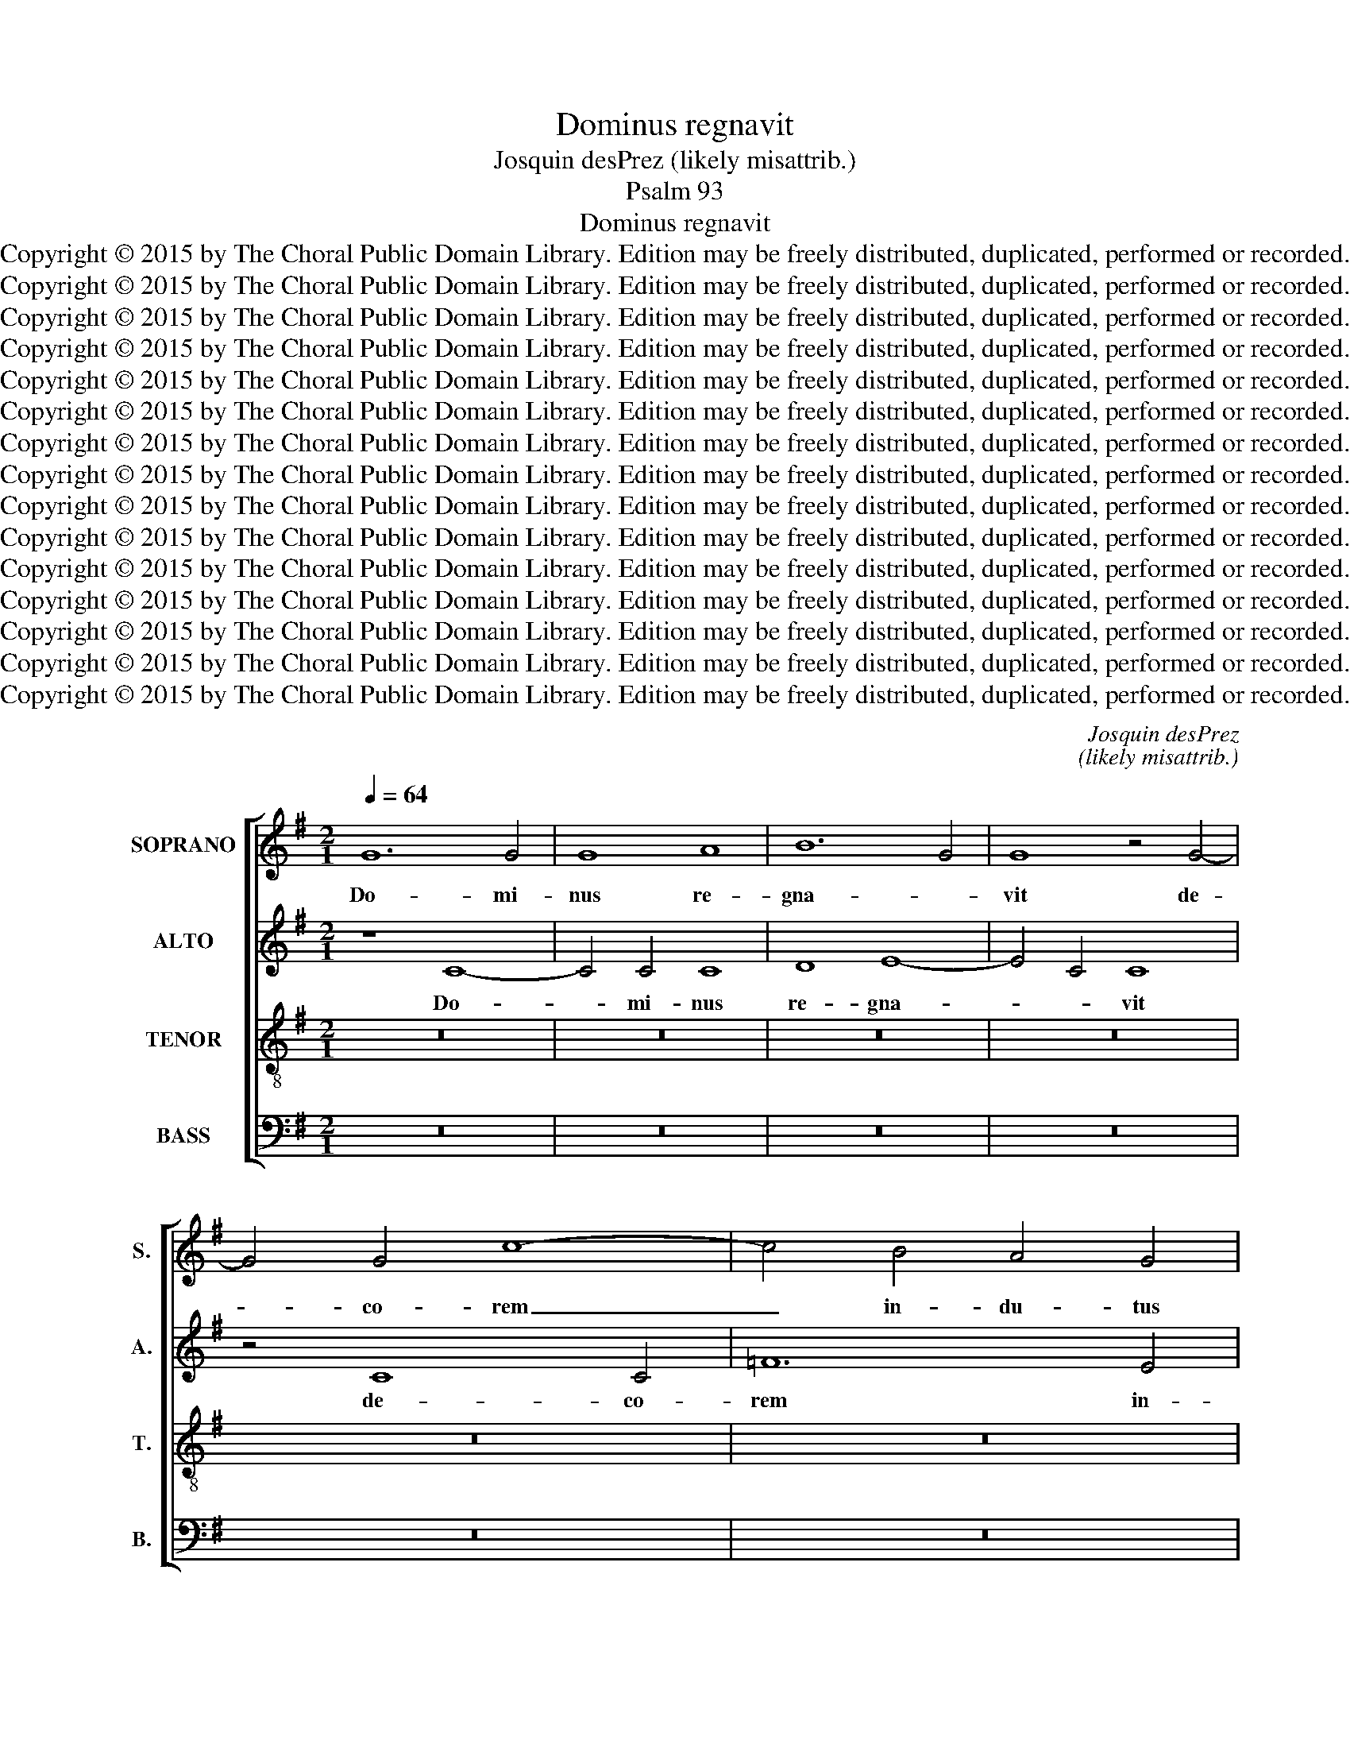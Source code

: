 X:1
T:Dominus regnavit
T:Josquin desPrez (likely misattrib.)
T:Psalm 93
T:Dominus regnavit
T:Copyright © 2015 by The Choral Public Domain Library. Edition may be freely distributed, duplicated, performed or recorded.
T:Copyright © 2015 by The Choral Public Domain Library. Edition may be freely distributed, duplicated, performed or recorded.
T:Copyright © 2015 by The Choral Public Domain Library. Edition may be freely distributed, duplicated, performed or recorded.
T:Copyright © 2015 by The Choral Public Domain Library. Edition may be freely distributed, duplicated, performed or recorded.
T:Copyright © 2015 by The Choral Public Domain Library. Edition may be freely distributed, duplicated, performed or recorded.
T:Copyright © 2015 by The Choral Public Domain Library. Edition may be freely distributed, duplicated, performed or recorded.
T:Copyright © 2015 by The Choral Public Domain Library. Edition may be freely distributed, duplicated, performed or recorded.
T:Copyright © 2015 by The Choral Public Domain Library. Edition may be freely distributed, duplicated, performed or recorded.
T:Copyright © 2015 by The Choral Public Domain Library. Edition may be freely distributed, duplicated, performed or recorded.
T:Copyright © 2015 by The Choral Public Domain Library. Edition may be freely distributed, duplicated, performed or recorded.
T:Copyright © 2015 by The Choral Public Domain Library. Edition may be freely distributed, duplicated, performed or recorded.
T:Copyright © 2015 by The Choral Public Domain Library. Edition may be freely distributed, duplicated, performed or recorded.
T:Copyright © 2015 by The Choral Public Domain Library. Edition may be freely distributed, duplicated, performed or recorded.
T:Copyright © 2015 by The Choral Public Domain Library. Edition may be freely distributed, duplicated, performed or recorded.
T:Copyright © 2015 by The Choral Public Domain Library. Edition may be freely distributed, duplicated, performed or recorded.
C:Josquin desPrez
C:(likely misattrib.)
Z:Psalm 93
Z:Copyright © 2015 by The Choral Public Domain Library. Edition may be freely distributed, duplicated, performed or recorded.
%%score [ 1 2 3 4 ]
L:1/8
Q:1/4=64
M:2/1
K:G
V:1 treble nm="SOPRANO" snm="S."
V:2 treble nm="ALTO" snm="A."
V:3 treble-8 transpose=-12 nm="TENOR" snm="T."
V:4 bass nm="BASS" snm="B."
V:1
 G12 G4 | G8 A8 | B12 G4 | G8 z4 G4- | G4 G4 c8- | c4 B4 A4 G4 | A8 z8 | G8 A8- | A4 A4 A8 | %9
w: Do- mi-|nus re-|gna- *|vit de-|* co- rem|_ in- du- tus|est:|In- du-|* tus est|
 B12 G4 | G8 c8- | c4 B4 A4 G4 | F4 E4 D4 E2 D2 | E2 F2 G8 F4 | G16 | z16 | z16 | z16 | z16 | z16 | %20
w: Do- mi-|nus for-|* ti- du- ti-|nem, et prae- cin- *|* * * xit|se.||||||
 z16 | z16 | z16 | z16 | z16 | z16 | z16 | z16 | G8 G8 | A8 A8 | B8 G8 | c8 A4 d4- | d4 B8 A2 G2 | %33
w: ||||||||Et- e-|nim fir-|ma- bit|or- bum ter-||
 G8 z8 | z16 | z8 G8- | G8 A8 | B8 G8 | c6 B2 A2 G2 A4- | A4 G8 F4 | G8 z8 | z16 | z16 | z16 | %44
w: rae,||qui|_ non|com- mo-|ve- * * * *|* * ti-|bur,||||
 G16 | G8 c8 | c4 c4 B4 G2 A2 | B2 c2 d8 c2 B2 | A8 c8 | G16 | B16 | A16 | z8 z4 B4- | B4 d8 A4- | %54
w: Pa-|ra- ta|se- des tu- * *||a ex|tunc;|_||a|_ sae- cu-|
 A4 c8 B2 A2 | G6 A2 B4 A4- | A4 G6 E2 F4 | G16 | z8 D8 | D4 D4 d8- | d4 d4 B8- | B4 G4 G8 | %62
w: * lo _ _|_ _ _ _|* tu _ _|es.|E-|le- va- ve-|* runt flu-|* mi- na,|
 c12 A4 | A8 z8 | D8 D4 D4 | d12 d4 | B12 G4 | G8 c8- | c4 A4 d6 c2 | B2 A2 G8 F4 | G8 z8 | %71
w: Do- mi-|ne,|E- le- va-|ve- runt|flu- mi-|na vo-|* cem su- *||am,|
 D8 D4 D4 | d12 d4 | B12 G4 | G8 c8- | c8 A8 | d12 B4 | B8 z8 | G8 c8- | c4 c4 c8 | A8 d8- | %81
w: E- le- va-|ve- runt|flu- mi-|na flu-|* ctus|su- *|os,|a vo-|* ci- bus|a- qua-|
 d4 c4 B4 A4- | A4 G8 F4 | G16 || G8 G4 G4 | A12 D4 | d12 c4 | B4 A4 B8 | G8 z8 | z16 | z16 | %91
w: * rum mul- ta-||rum.|Mi- ra- bi-|les e-|la- ti-|o- nis ma-|ris;|||
 z8 G8 | G4 G4 A8- | A4 D4 d8- | d4 c4 B4 A4 | B8 z8 | z16 | z16 | z8 z4 d4 | B4 c6 B2 A2 G2 | %100
w: mi-|ra- bi- lis|_ in al-|* tis Do- mi-|nus,|||Do-||
 F4 G8 F4 | G16 | z16 | z16 | z16 | z8 A8 | A8 d8- | d4 c4 B4 A4 | G8 A8- | A4 G4 F4 E4 | D8 B8- | %111
w: * * mi-|nus.||||Te-|sti- mo-|* ni- a tu-|a cre-|* di- bi- li-|a fa-|
 B4 A4 G8- | G4 F2 E2 F8 | G16 || z8 G8- | G8 G8 | G16 | G16- | G16 | z8 D8- | D4 E4 F4 G4 | A16 | %122
w: * cta sunt|_ ni- * *|mis.|Do-|* mum|tu-|am|_|de-|* cet san- cti-|tu-|
 E16 | G12 G4 | D16- | D16 | z16 | z16 | z16 | z8 D8 | D12 E4 | F4 G4 A4 B4- | B4 A2 G2 A8 | %133
w: do,|Do- mi-|ne,|_||||in|lon- gi-|tu- di- nem di-|* e- * *|
 G8 z8 | z16 | z8 z4 D4 | G4 G4 A8 | G4 B4 A4 A4 | G8 z8 | z16 | z8 z4 D4 | G8 A8 | G4 B4 A8 | %143
w: rum.||Glo-|ri- a Pa-|tris et Fi- li-|o||et|Spi- ri-|tu- i San-|
 G4 G4 A8 | G4 E4 F4 A4- | A4 G8 F4 | G8 z8 | z4 d4 d4 d4 | B8 z4 B4- | B4 B4 B4 B4 | G8 z8 | G16 | %152
w: cto, et Spi-|ri- tu- i San-||cto.|Si- cut e-|rat in|_ prin- ci- pi-|o,|et|
 A8 B8 | c6 B2 A2 G2 F2 E2 | D4 G8 F4 | G16 | z16 | z16 | z16 | z16 | d12 d4 | d4 d4 B8- | B8 G8 | %163
w: nunc, et|sem- * * * * *||per,|||||et in|sae- cu- la|_ sae-|
 A8 B8 | c6 B2 A2 G2 F2 E2 | D4 G8 F4 | G16 | z16 | z16 | z16 | G16 | A8 B8 | c6 B2 A2 G2 F2 E2 | %173
w: cu- lo-|rum. _ _ _ _ _|_ A- *|men,||||sae-|cu- lo-|rum. _ _ _ _ _|
 D4 G8 F4 | G16- | G16 |] %176
w: _ A- *|men.|_|
V:2
 z8 C8- | C4 C4 C8 | D8 E8- | E4 C4 C8 | z4 C8 C4 | =F12 E4 | D4 C4 D8 | z8 C8 | D12 D4 | D8 E8- | %10
w: Do-|* mi- nus|re- gna-|* * vit|de- co-|rem in-|du- tus est:|In-|du- tus|est Do-|
 E4 C4 C8 | =F12 E4 | D4 C4 B,4 A,4 | G,4 B,4 A,8 | G,16 | z16 | z16 | z16 | z16 | z16 | z16 | %21
w: * mi- nus|for- ti-|du- ti- nem, et|prae- cin- xit|se.|||||||
 z16 | z16 | z16 | z16 | z16 | z16 | z16 | z8 C8 | C8 D8 | D8 E8 | C8 =F8 | D4 G8 E4- | %33
w: |||||||Et-|e- nim|fir- ma-|bit or-|bum ter- *|
 E4 D2 C2 C8 | z16 | z16 | C16 | D8 E8 | C4 =F6 E2 D2 C2 | D4 B,4 A,8 | G,8 z8 | z16 | z16 | z16 | %44
w: * * * rae,|||qui|non com-|mo- ve- * * *|* * ti-|bur,||||
 z16 | C16 | C8 G8 | G4 G4 =F4 D2 E2 | =F2 G2 A8 G2 F2 | E8 G8 | D16 | =F16 | E8 E4 G4- | %53
w: |Pa-|ra- ta|se- des tu- * *||a ex|tunc;|_|* a sae-|
 G4 D8 =F4- | F4 E2 D2 C6 D2 | E4 D6 B,2 C4 | G,8 D8 | D16- | D16 | z8 G,8 | G,4 G,4 G8- | %61
w: * cu- lo|_ _ _ _ _|* tu _ _|_ _|es.|_|E-|le- va- ve-|
 G4 G4 E8- | E4 C4 C8 | =F12 D4 | D8 z8 | G,8 G,4 G,4 | G12 G4 | E12 C4 | C4 =F6 E2 D4- | %69
w: * runt flu-|* mi- na,|Do- mi-|ne,|E- le- va-|ve- runt|flu- mi-|na vo- * *|
 D2 B,2 C4 D8 | D16- | D8 z8 | G,8 G,4 G,4 | G12 G4 | E12 C4 | C8 =F8- | F8 D8 | G12 E4 | E8 z8 | %79
w: * * cem su-|am,|_|E- le- va-|ve- runt|flu- mi-|na flu-|* ctus|su- *|os,|
 C8 =F8- | F4 =F4 F8 | D8 D8 | E4 E4 D8 | D16 || z8 C8 | C4 C4 D8- | D4 G,4 G8- | G4 =F4 E4 D4 | %88
w: a vo-|* ci- bus|a- qua-|rum mul- ta-|rum.|Mi-|ra- bi- les|_ e- la-|* ti- o- nis|
 E8 C8 | z16 | z16 | z16 | C8 C4 C4 | D12 G,4 | G12 =F4 | E4 D4 E8- | E8 z8 | z16 | z4 D4 E4 =F4 | %99
w: ma- ris;||||mi- ra- bi-|lis in|al- tis|Do- mi- nus,|_||mi- ra- bi-|
 G8 E8 | D4 C4 D8 | B,12 A,2 G,2 | D8 z8 | z16 | z16 | z16 | D8 D8 | G12 =F4 | E4 D4 C8 | D12 C4 | %110
w: lis in|al- tis Do-|* mi- *|nus.||||Te- sti-|mo- ni-|a tu- a|cre- di-|
 B,4 A,4 G,8 | z4 D4 B,4 C4 | D4 E4 D8 | D16 || z8 D8- | D8 D8 | E16 | D16 | z8 G,8- | %119
w: bi- li- a|fa- cta sunt|ni- * *|mis.|Do-|* mum|tu-|am|de-|
 G,4 A,4 B,4 C4 | D16 | A,16 | C12 C4 | G,16 | z16 | z16 | z16 | z16 | z16 | G,8 G,8- | %130
w: * cet san- cti-|tu-|do,|Do- mi-|ne,||||||in lon-|
 G,4 A,4 B,4 C4 | D4 E4 F4 G4 | D4 G8 F4 | G8 z8 | z16 | z4 G,4 D4 D4 | E8 D8 | E4 G8 F4 | G8 z8 | %139
w: * gi- tu- di-|nem di- e- *||rum.||Glo- ri- a|Pa- tris|et Fi- li-|o|
 z16 | z4 G,4 D4 D4 | E8 D8 | E4 G8 F4 | G8 z4 D4 | B,4 C4 D8 | B,8 D8 | D16 | z16 | z4 G4 G4 G4 | %149
w: |et Spi- ri-|tu- i|_ San- *|cto, et|Spi- ri- tu-|i San-|cto.||Si- cut e-|
 E16 | z4 E8 E4 | E4 E4 C8 | C4 D8 E4- | E4 =F6 E2 D2 C2 | B,2 A,2 G,4 A,8 | G,16 | z16 | z16 | %158
w: rat|in prin-|ci- pi- o,|et nunc et|_ sem- * * *||per,|||
 z16 | z16 | z16 | z4 G8 G4 | G4 G4 E8 | C4 D8 E4- | E4 =F6 E2 D2 C2 | B,2 A,2 G,4 A,8 | G,16 | %167
w: |||et in|sae- cu- la|sae- cu- lo-|* rum. _ _ _|_ _ _ A-|men,|
 z16 | z16 | z16 | z4 D8 E4 | C4 =F4 D4 G4 | E4 A8 A,4 | B,4 C4 D8- | D4 C2 B,2 E8 | D16 |] %176
w: |||et in|sae- cu- la sae-|cu- lo- rum.|A- * *||men.|
V:3
 z16 | z16 | z16 | z16 | z16 | z16 | z16 | z16 | z16 | z16 | z16 | z16 | z16 | z16 | G12 G4 | %15
w: ||||||||||||||Do- mi-|
 G8 A8 | B12 G4 | G8 z4 G4- | G4 G4 c8- | c4 B4 A4 G4 | A8 z8 | G8 A8- | A4 A4 A8 | B12 G4 | %24
w: nus re-|gna- *|vit de-|* co- rem|_ in- du- tus|est:|In- du-|* tus est|Do- mi-|
 G8 c8- | c4 B4 A4 G4 | F4 E4 D4 E2 D2 | E2 F2 G8 F4 | G8 z8 | z16 | G8 G8 | A8 A8 | B8 G8 | %33
w: nus for-|* ti- du- ti-|nem, et prae- cin- *|* * * xit|se.||Et- e-|nim fir-|ma- bit|
 c8 A8 | d12 B4- | B4 A2 G2 G8 | z16 | z16 | z16 | z16 | G8 A8 | B8 G8 | c6 B2 A2 G2 A4- | %43
w: or- bum|ter- *|* * * rae,|||||qui non|com- mo-|ve- * * * *|
 A4 G8 F4 | G16 | z16 | z8 G8 | G8 d8 | d4 d4 c4 A2 B2 | c2 d2 e8 d2 c2 | B8 d8- | d8 A8 | %52
w: * * ti-|bur,||Pa-|ra- ta|se- des tu- * *||a ex|_ tunc;|
 c12 B4- | B4 B4 d8 | A8 c8- | c4 B2 A2 G4 A4 | B4 G4 A8 | G8 z8 | D8 D4 D4 | d12 B4 | B12 G4 | %61
w: _ _|* a sae-|cu- lo|_ _ _ _ _|* * tu|es.|E- le- va-|ve- runt|flu- mi-|
 G8 c8- | c4 A4 A8 | z8 D8 | D4 D4 d8- | d4 d4 B8- | B4 G4 G8 | c16 | A4 d6 c2 B2 A2 | G8 A8 | %70
w: na, Do-|* mi- ne,|E-|le- va- ve-|* runt flu-|* mi- na|vo-|cem su- * * *||
 G8 z4 D4 | D4 D4 d8- | d4 d4 B8- | B4 G4 G8 | c16 | A8 d8- | d8 B8 | z8 G8 | c12 c4 | c8 A8 | %80
w: am, E-|le- va- ve-|* runt flu-|* mi- na|flu-|ctus su-|* os,|a|vo- ci-|bus a-|
 d12 c4 | B4 A4 G4 A4 | B4 c4 A8 | G16 || z16 | z16 | z16 | z8 G8 | G4 G4 A8- | A4 D4 d8- | %90
w: qua- *|* * rum mul-|ta- * *|rum.||||Mi-|ra- bi- les|_ e- la-|
 d4 c4 B4 A4 | B8 G8 | z16 | z16 | z16 | G8 G4 G4 | A12 D4 | d12 c4 | B4 A4 B8 | G8 c6 B2 | %100
w: * ti- o- nis|ma- ris;||||mi- ra- bi-|lis in|al- tis|Do- * mi-|nus, Do- *|
 A4 G4 A8 | G8 z8 | A8 A8 | d12 c4 | B4 A4 G8 | A12 G4 | F4 E4 D8 | z16 | z16 | z16 | B12 A4 | %111
w: * * mi-|nus.|Te- sti-|mo- ni-|a tu- a|cre- di-|bi- li- a||||fa- *|
 G4 F4 G8 | A16 | G16 || z8 B8- | B8 B8 | c16 | B16- | B16 | z16 | D12 E4 | F4 G4 A8- | A8 E8- | %123
w: * cta sunt|ni-|mis.|Do-|* mum|tu-|am|_||de- cet|san- cti- tu-|* do,|
 E8 G8- | G4 G4 D8- | D8 z4 D4 | D12 E4 | F4 G4 A4 B4- | B4 A2 G2 A8 | G16 | z16 | z16 | z8 D8 | %133
w: _ Do-|* mi- ne,|_ in|lon- gi-|tu- di- nem di-|* e- * *|rum.|||Glo-|
 G4 G4 A8 | G4 B4 A4 A4 | G16 | z16 | z8 D8 | G8 A8 | G4 B4 A8 | G16 | z16 | z16 | z8 D8 | G8 A8 | %145
w: ri- a Pa-|tris et Fi- li-|o||et|Spi- ri-|tu- i San-|cto,|||et|Spi- ri-|
 G4 B4 A8 | G8 z4 d4 | d4 d4 B8 | z4 B8 B4 | B4 B4 G8- | G16 | z16 | z16 | z16 | z16 | G16 | %156
w: tu- i San-|cto, Si-|cut e- rat|in prin-|ci- pi- o,|_|||||et|
 A8 B8 | c6 B2 A2 G2 F2 E2 | D4 G8 F4 | G8 z4 d4- | d4 d4 d4 d4 | B16 | z16 | z16 | z16 | z16 | %166
w: nunc, et|sem- * * * * *||per, et|_ in sae- cu-|la|||||
 G16 | A8 B8 | c6 B2 A2 G2 F2 E2 | D4 G8 F4 | G8 z4 c4- | c4 d8 e4- | e4 =f6 e2 d2 c2 | %173
w: sae-|cu- lo-|rum. _ _ _ _ _|_ A- *|men, sae-|* cu- lo-|* rum. _ _ _|
 B2 A2 G4 A8 | G16- | G16 |] %176
w: _ _ _ A-|men.|_|
V:4
 z16 | z16 | z16 | z16 | z16 | z16 | z16 | z16 | z16 | z16 | z16 | z16 | z16 | z16 | z8 C,8- | %15
w: ||||||||||||||Do-|
 C,4 C,4 C,8 | D,8 E,8- | E,4 C,4 C,8 | z4 C,8 C,4 | =F,12 E,4 | D,4 C,4 D,8 | z8 C,8 | D,12 D,4 | %23
w: * mi- nus|re- gna-|* * vit|de- co-|rem in-|du- tus est:|In-|du- tus|
 D,8 E,8- | E,4 C,4 C,8 | =F,12 E,4 | D,4 C,4 B,,4 A,,4 | G,,4 B,,4 A,,8 | G,,8 z8 | z16 | z8 C,8 | %31
w: est Do-|* mi- nus|for- ti-|du- ti- nem, et|prae- cin- xit|se.||Et-|
 C,8 D,8 | D,4 E,12 | C,8 =F,8 | D,8 G,8- | G,4 E,8 D,2 C,2 | C,8 z8 | z16 | z16 | z16 | C,16 | %41
w: e- nim|fir- ma-|bit or-|bum ter-||rae,||||qui|
 D,8 E,8 | C,4 =F,6 E,2 D,2 C,2 | D,4 B,,4 A,,8 | G,,16 | z16 | z16 | z16 | z16 | C,8 C,8 | %50
w: non com-|mo- ve- * * *|* * ti-|bur,|||||Pa- ra-|
 G,8 G,4 G,4 | =F,4 D,2 E,2 F,2 G,2 A,4- | A,4 G,2 =F,2 E,8 | G,8 D,8 | =F,16 | E,4 G,4 G,4 =F,4 | %56
w: ta se- des|tu- * * * * *|* * * a|ex tunc;|_|* a sae- cu-|
 E,8 D,8 | G,,16- | G,,16 | z4 G,,4 G,,4 G,,4 | G,12 E,4 | E,12 C,4 | C,8 =F,8- | F,4 D,4 D,8 | %64
w: lo tu-|es.|_|E- le- va-|ve- runt|flu- mi-|na, Do-|* mi- ne,|
 z8 G,,8 | G,,4 G,,4 G,8- | G,4 G,4 E,8- | E,4 C,4 C,8 | =F,8 D,8 | E,8 D,8 | G,,16 | z8 G,,8 | %72
w: E-|le- va- ve-|* runt flu-|* mi- na|vo- cem|su- *|am,|E-|
 G,,4 G,,4 G,8- | G,4 G,4 E,8- | E,4 C,4 C,8 | =F,16 | D,8 G,8- | G,4 E,4 E,8 | z8 C,8 | %79
w: le- va- ve-|* runt flu-|* mi- na|flu-|ctus su-|* * os,|a|
 =F,12 F,4 | =F,8 D,8 | G,12 =F,4 | E,4 C,4 D,8 | G,,16 || z16 | z16 | z16 | z16 | C,8 C,4 C,4 | %89
w: vo- ci-|bus a-|qua- *|rum mul- ta-|rum.|||||Mi- ra- bi-|
 D,12 G,,4 | G,12 =F,4 | E,4 D,4 E,8 | C,8 z8 | z16 | z16 | z8 C,8 | C,4 C,4 D,8- | D,4 G,,4 G,8- | %98
w: les e-|la- ti-|o- nis ma-|ris;|||mi-|ra- bi- lis|_ in al-|
 G,4 =F,4 E,4 D,4 | E,8 C,8 | D,4 E,4 D,8 | E,16 | D,8 z4 D,4- | D,4 D,4 G,8- | G,4 =F,4 E,4 D,4 | %105
w: * tis Do- mi-|nus, in|al- tis Do-|mi-|nus. Te-|* sti- mo-|* ni- a tu-|
 C,8 D,8- | D,4 C,4 B,,4 A,,4 | G,,16 | z16 | z16 | z16 | z4 D,4 E,8 | D,4 C,4 D,8 | G,,16 || %114
w: a cre-|* di- bi- li-|a||||fa- cta|sunt _ ni-|mis.|
 z8 G,8- | G,8 G,8 | C,16 | G,16- | G,8 z8 | G,,12 A,,4 | B,,4 C,4 D,8- | D,8 A,,8- | A,,8 C,8- | %123
w: Do-|* mum|tu-|am|_|de- cet|san- cti- tu-|* do,|_ Do-|
 C,4 C,4 G,,8- | G,,16 | z4 G,,4 G,,8- | G,,4 A,,4 B,,4 C,4 | D,4 E,4 F,4 G,4 | D,4 G,8 F,4 | %129
w: * mi- ne,|_|in lon-|* gi- tu- di-|nem di- e- *||
 G,16 | z16 | z16 | G,,8 D,4 D,4 | E,8 D,8 | E,4 G,8 F,4 | G,8 z8 | z16 | z4 G,,4 D,8 | E,8 D,8 | %139
w: rum.|||Glo- ri- a|Pa- tris|et Fi- li-|o||et Spi-|ri- tu-|
 E,4 G,8 F,4 | G,8 z8 | z16 | z16 | G,,8 D,8 | E,8 D,8 | E,4 G,4 D,8 | G,,16- | G,,8 z4 G,4 | %148
w: i San- *|cto,|||et Spi-|ri- tu-|i San- *|cto,|_ Si-|
 G,4 G,4 E,8- | E,8 z4 E,4- | E,4 E,4 E,4 E,4 | C,16 | z16 | z16 | z16 | z8 C,8- | C,4 D,8 E,4- | %157
w: cut e- rat|_ in|_ prin- ci- pi-|o,||||et|_ nunc, et|
 E,4 =F,6 E,2 D,2 C,2 | B,,2 A,,2 G,,4 A,,8 | G,,16- | G,,8 z4 G,4- | G,4 G,4 G,4 G,4 | E,8 z8 | %163
w: _ sem- * * *||per,|_ et|_ in sae- cu-|la|
 z16 | z16 | z16 | z8 C,8- | C,4 D,8 E,4- | E,4 =F,6 E,2 D,2 C,2 | B,,2 A,,2 G,,4 A,,8 | %170
w: |||sae-|* cu- lo-|* rum. _ _ _|_ _ _ A-|
 G,,4 G,8 E,4 | =F,8 G,8 | A,8 D,8 | G,4 E,4 D,8 | G,,8 C,8 | G,,16 |] %176
w: men, et in|sae- cu-|la sae-|cu- lo- rum.|A- *|men.|

